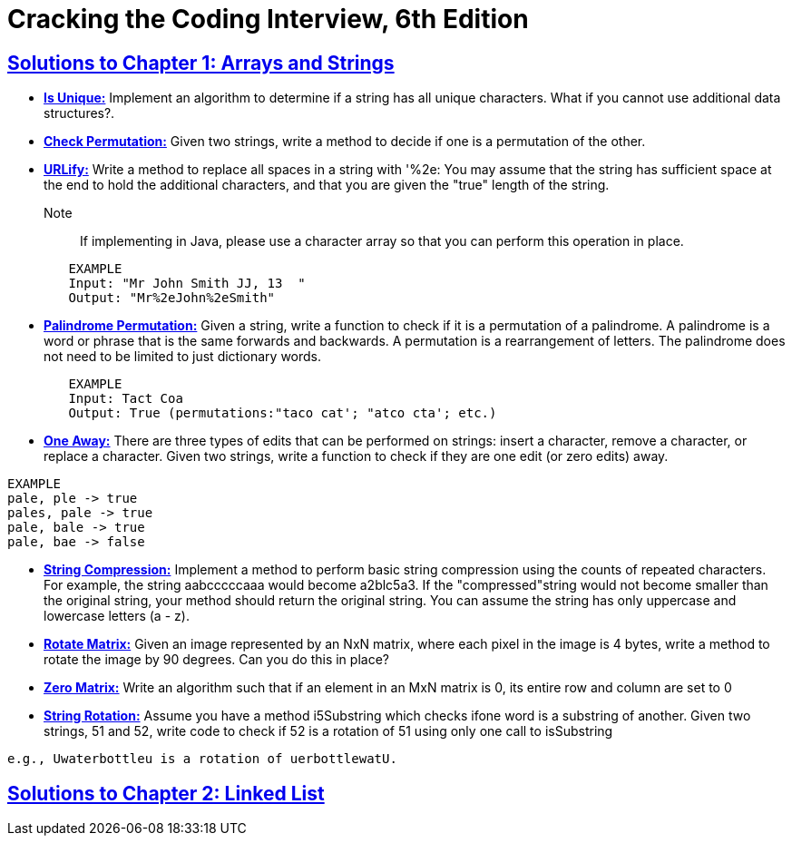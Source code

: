 = Cracking the Coding Interview, 6th Edition

 

== https://github.com/sunilsoni/cracking-the-coding-interview/tree/master/src/com/ctci6/ch01[Solutions to Chapter 1: Arrays and Strings]

* https://github.com/sunilsoni/cracking-the-coding-interview/blob/master/src/com/ctci6/ch01/IsUniqueChars.java[*Is Unique:*] Implement an algorithm to determine if a string has all unique characters. What if you cannot use additional data structures?.

* https://github.com/sunilsoni/cracking-the-coding-interview/blob/master/src/com/ctci6/ch01/Permutation.java[*Check Permutation:*] Given two strings, write a method to decide if one is a permutation of the
other.

* https://github.com/sunilsoni/cracking-the-coding-interview/blob/master/src/com/ctci6/ch01/URLify.java[*URLify:*] Write a method to replace all spaces in a string with '%2e: You may assume that the string has sufficient space at the end to hold the additional characters, and that you are given the "true" length of the string. 
Note:: If implementing in Java, please use a character array so that you can perform this operation in place.

[source,java]
-----------------
	EXAMPLE
	Input: "Mr John Smith JJ, 13  "
	Output: "Mr%2eJohn%2eSmith"
-----------------

* https://github.com/sunilsoni/cracking-the-coding-interview/blob/master/src/com/ctci6/ch01/PalindromePermutation.java[*Palindrome Permutation:*] Given a string, write a function to check if it is a permutation of a palindrome. A palindrome is a word or phrase that is the same forwards and backwards. A permutation is a rearrangement of letters. The palindrome does not need to be limited to just dictionary words.

[source,java]
-----------------
	EXAMPLE
	Input: Tact Coa
	Output: True (permutations:"taco cat'; "atco cta'; etc.)
-----------------


* https://github.com/sunilsoni/cracking-the-coding-interview/blob/master/src/com/ctci6/ch01/OneEditAway.java[*One Away:*] There are three types of edits that can be performed on strings: insert a character, remove a character, or replace a character. Given two strings, write a function to check if they are one edit (or zero edits) away.

[source,java]
-----------------
EXAMPLE
pale, ple -> true
pales, pale -> true
pale, bale -> true
pale, bae -> false
-----------------


* https://github.com/sunilsoni/cracking-the-coding-interview/blob/master/src/com/ctci6/ch01/StringCompression.java[*String Compression:*] Implement a method to perform basic string compression using the counts of repeated characters. For example, the string aabcccccaaa would become a2blc5a3. If the
"compressed"string would not become smaller than the original string, your method should return the original string. You can assume the string has only uppercase and lowercase letters (a - z).

* https://github.com/sunilsoni/cracking-the-coding-interview/blob/master/src/com/ctci6/ch01/RotateMatrix.java[*Rotate Matrix:*] Given an image represented by an NxN matrix, where each pixel in the image is 4 bytes, write a method to rotate the image by 90 degrees. Can you do this in place? 

* https://github.com/sunilsoni/cracking-the-coding-interview/blob/master/src/com/ctci6/ch01/ZeroMatrix.java[*Zero Matrix:*] Write an algorithm such that if an element in an MxN matrix is 0, its entire row and column are set to 0

* https://github.com/sunilsoni/cracking-the-coding-interview/blob/master/src/com/ctci6/ch01/StringRotation.java[*String Rotation:*] Assume you have a method i5Substring which checks ifone word is a substring of another. Given two strings, 51 and 52, write code to check if 52 is a rotation of 51 using only one call to isSubstring 

[source,java]
-----------------
e.g., Uwaterbottleu is a rotation of uerbottlewatU.
-----------------

== https://github.com/sunilsoni/cracking-the-coding-interview/tree/master/src/com/ctci6/ch02[Solutions to Chapter 2: Linked List]
